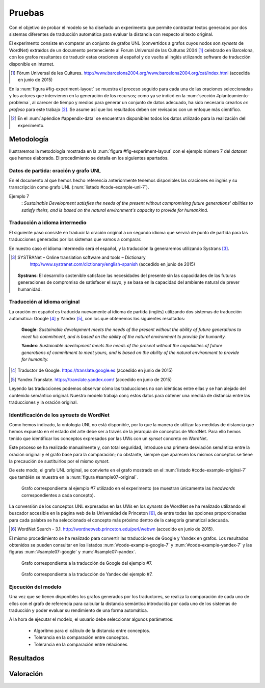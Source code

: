 
.. raw:: latex

    \newpage


Pruebas
=======
Con el objetivo de probar el modelo se ha diseñado un experimento que permite
contrastar textos generados por dos sistemas diferentes de traducción automática
para evaluar la distancia con respecto al texto original.

El experimento consiste en comparar un conjunto de grafos UNL
(convertidos a grafos cuyos nodos son *synsets* de WordNet) extraídos de un 
documento perteneciente al Forum Universal de las Culturas 2004 [#]_ celebrado
en Barcelona, con los grafos resultantes de traducir estas oraciones al
español y de vuelta al inglés utilizando software de traducción disponible
en internet.

.. [#] Fòrum Universal de les Cultures. 
   http://www.barcelona2004.org/www.barcelona2004.org/cat/index.html
   (accedida en junio de 2015)
   
   
.. _fig-experiment-layout:
.. graphviz::
   :caption: Metodología elaborada para obtener el conjunto de datos utilizado en la experimentación del modelo. Se muestra la obtención de la distancia entre el grafo original y el obtenido a partir de la traducción de Yandex.

   digraph foo {
   
    rankdir=LR
    
    A[label="Oración\n[inglés]", shape=box]
    B[label="Oración\n[español]", shape=box]
    C[label="Oración Google\n[inglés]", shape=box]
    D[label="Oración Yandex\n[inglés]", shape=box]    
    
    UNL[label="Grafo UNL"]
    WordNet[label="Grafo WordNet"]
    
    WNYandex[label="Grafo Yandex\nWordNet"]
    
    {rank=same C,D, WNYandex}
    {rank=same A,UNL,WordNet}
    
    A -> B [label="Systrans"]
    B -> C [label="Google"]
    B -> D [label="Yandex"]
    
    A -> UNL [label="Spanish\nLanguage Centre"]
    UNL -> WordNet [label="autor"]
    
    D -> WNYandex [label="autor"]
    
    DistYandex[label="d(ori, yandex)"]
        
    model [label="Modelo propuesto", shape=diamond, style=filled]
    {rank=same B,model, DistYandex}
    
    
    WordNet -> model
    WNYandex -> model    
    model -> DistYandex
    
    # Invisible to fit layout
    inv1[shape=none, label=""]
    inv2[shape=none, label=""]
    {rank=same B,model, inv1, inv2, DistYandex}
    B -> inv1 -> inv2 -> model [style=invis]
   }

En la :num:`figura #fig-experiment-layout` se muestra el proceso seguido para cada
una de las oraciones seleccionadas y los actores que intervienen en la generación de
los recursos; como ya se indicó en la :num:`sección #planteamiento-problema`, al
carecer de tiempo y medios para generar un conjunto de datos adecuado, ha sido 
necesario crearlos *ex profeso* para este trabajo [#]_. Se asume así que los resultados
deben ser revisados con un enfoque más científico.

.. [#] En el :num:`apéndice #appendix-data` se encuentran disponibles todos los datos
   utilizado para la realización del experimento.


Metodología
-----------
Ilustraremos la metodología mostrada en la :num:`figura #fig-experiment-layout` con
el ejemplo número 7 del *dataset* que hemos elaborado. El procedimiento se detalla
en los siguientes apartados.

Datos de partida: oración y grafo UNL
`````````````````````````````````````
En el documento al que hemos hecho referencia anteriormente tenemos disponibles las
oraciones en inglés y su transcripción como grafo UNL (:num:`listado #code-example-unl-7`).

Ejemplo 7
  : *Sustainable Development satisfies the needs of the present without compromising future generations' abilities to satisfy theirs, and is based on the natural environment's capacity to provide for humankind.*
  
  
.. code-block:: unl
   :caption: Codificación UNL original de la oración ejemplo 7.
   :name: code-example-unl-7
   
   [S]
   aoj:01(rest(icl>be).@entry,:02)
   mod:02(development(icl>event).@def.@entry,sustainable(mod<thing))
   met:01(rest(icl>be).@entry,capacity(icl>ability).@def)
   mod:01(capacity(icl>ability).@def,environment.@def)
   mod:01(environment.@def,natural(mod<thing))
   obj:01(capacity(icl>ability).@def,provide_for)
   ben:01(provide_for,humankind.@def)
   and(:01.@entry,:03)
   agt:03(satisfy(icl>do):01.@entry,:02)
   obj:03(satisfy(icl>do):01.@entry,need(icl<abstract thing):01.@def.@pl)
   mod:03(need(icl<abstract thing):01.@def.@pl,present(icl>time).@def)
   man:03(satisfy(icl>do):01.@entry,without(icl>how))
   obj:03(without(icl>how),compromise(icl>do))
   obj:03(compromise(icl>do),ability)
   mod:03(ability,:04)
   mod:04(generation(icl>human group).@def.@entry.@pl,future(mod<thing))
   obj:03(ability,satisfy(icl>do):02)
   obj:03(satisfy(icl>do):02,need(icl<abstract thing):02.@def.@pl)
   mod:03(need(icl<abstract thing):02.@def.@pl,:04)
   [/S]
   

Traducción a idioma intermedio
``````````````````````````````
El siguiente paso consiste en traducir la oración original a un segundo idioma que
servirá de punto de partida para las traducciones generadas por los sistemas que vamos
a comparar.

En nuestro caso el idioma intermedio será el español, y la traducción la generaremos
utilizando Systrans [#]_.

.. [#] SYSTRANet – Online translation software and tools – Dictionary
   http://www.systranet.com/dictionary/english-spanish (accedido en junio
   de 2015)
     
  **Systrans**: El desarrollo sostenible satisface las necesidades del presente sin las capacidades de las futuras generaciones de compromiso de satisfacer el suyo, y se basa en la capacidad del ambiente natural de prever humanidad.
  

Traducción al idioma original
`````````````````````````````
La oración en español es traducida nuevamente al idioma de partida (inglés) utilizando
dos sistemas de traducción automática: Google [#]_ y Yandex [#]_, con los que obtenemos
los siguientes resultados:

  **Google**: *Sustainable development meets the needs of the present without the ability of future generations to meet his commitment, and is based on the ability of the natural environment to provide for humanity.*
  
  **Yandex**: *Sustainable development meets the needs of the present without the capabilities of future generations of commitment to meet yours, and is based on the ability of the natural environment to provide for humanity.*
  
.. [#] Traductor de Google. https://translate.google.es (accedido en junio de 2015)

.. [#] Yandex.Translate. https://translate.yandex.com/ (accedido en junio de 2015)

Leyendo las traducciones podemos observar cómo las traducciones no son idénticas entre
ellas y se han alejado del contenido semántico original. Nuestro modelo trabaja conç
estos datos para obtener una medida de distancia entre las traducciones y la oración
original.

Identificación de los *synsets* de WordNet
``````````````````````````````````````````
Como hemos indicado, la ontología UNL no está disponible, por lo que la manera
de utilizar las medidas de distancia que hemos expuesto en el estado del arte debe
ser a través de la jerarquía de conceptos de WordNet. Para ello hemos tenido que
identificar los conceptos expresados por las UWs con un *synset* concreto en WordNet.

Este proceso se ha realizado manualmente y, con total seguridad, introduce una primera
desviación semántica entre la oración original y el grafo base para la comparación; no
obstante, siempre que aparecen los mismos conceptos se tiene la precaución de
sustituirlos por el mismo *synset*.

De este modo, el grafo UNL original, se convierte en el grafo mostrado en el 
:num:`listado #code-example-original-7` que también se muestra en la
:num:`figura #sample07-original`.

.. code-block:: unl
   :caption: Codificación utilizando los *synsets* de WordNet de la oración ejemplo 7.
   :name: code-example-original-7
   
   {unl}
   aoj(rest%2:42:12::, development%1:22:02::)
   mod(development%1:22:02::, sustainable%3:01:00::)
   met(rest%2:42:12::, capacity%1:07:00::)
   mod(capacity%1:07:00::, environment%1:15:00::)
   mod(environment%1:15:00::, natural%3:00:02::)
   obj(capacity%1:07:00::, provide%2:34:00::)
   ben(provide%2:34:00::, humankind%1:05:00::)
   and(rest%2:42:12::, satisfy%2:34:01::)
   agt(satisfy%2:34:01::, development%1:22:02::)
   obj(satisfy%2:34:01::, need%1:17:00::)
   mod(need%1:17:00::, present%3:00:01::)
   man(satisfy%2:34:01::, compromise%2:32:03::)
   obj(compromise%2:32:03::, ability%1:07:00::)
   mod(ability%1:07:00::, generation%1:14:01::)
   mod(generation%1:14:01::, future%3:00:00::)
   obj(ability%1:07:00::, 02%satisfy%2:34:01::)
   obj(02%satisfy%2:34:01::, 02%need%1:17:00::)
   mod(02%need%1:17:00::, generation%1:14:01::)
   {/unl}


.. figure:: ../../data/samples/sample07_original.png
   :name: sample07-original
   :scale: 100 %
   :width: 100 %
   
   Grafo correspondiente al ejemplo #7 utilizado en el experimento (se muestran
   únicamente las *headwords* correspondientes a cada concepto).

La conversión de los conceptos UNL expresados en las UWs en los *synsets* de WordNet
se ha realizado utilizando el buscador accesible en la página web de la Universidad
de Princeton [#]_, de entre todas las opciones proporcionadas para cada palabra se
ha seleccionado el concepto más próximo dentro de la categoría gramatical adecuada.

.. [#] WordNet Search - 3.1. http://wordnetweb.princeton.edu/perl/webwn (accedido en
   junio de 2015).

El mismo procedimiento se ha realizado para convertir las traducciones de Google y
Yandex en grafos. Los resultados obtenidos se pueden consultar en los listados
:num:`#code-example-google-7` y :num:`#code-example-yandex-7` y las figuras
:num:`#sample07-google` y :num:`#sample07-yandex`.

.. code-block:: unl
   :caption: Codificación utilizando los *synsets* de WordNet del resultado de la traducción de la oración ejemplo 7 mediante el sistema Google.
   :name: code-example-google-7

    {unl}
    aoj(rest%2:42:12::, development%1:22:02::)
    mod(development%1:22:02::, sustainable%3:01:00::)
    met(rest%2:42:12::, ability%1:07:00::)
    mod(ability%1:07:00::, environment%1:15:00::)
    mod(environment%1:15:00::, natural%3:00:02::)
    obj(ability%1:07:00::, provide%2:34:00::)
    ben(provide%2:34:00::, humankind%1:05:00::)
    and(rest%2:42:12::, meet%2:42:02::)
    agt(meet%2:42:02::, development%1:22:02::)
    obj(meet%2:42:02::, need%1:17:00::)
    mod(need%1:17:00::, present%3:00:01::)
    man(meet%2:42:02::, 02%ability%1:07:00::)
    mod(02%ability%1:07:00::, generation%1:14:01::)
    mod(generation%1:14:01::, future%3:00:00::)
    obj(02%ability%1:07:00::, 02%meet%2:42:02::)
    agt(02%meet%2:42:02::, generation%1:14:01::)
    agt(02%meet%2:42:02::, commitment%1:04:00::)
    {/unl}


.. figure:: ../../data/samples/sample07_google.png
   :name: sample07-google
   :scale: 100 %
   :width: 100 %
   
   Grafo correspondiente a la traducción de Google del ejemplo #7.
   
   
.. code-block:: unl
   :caption: Codificación utilizando los *synsets* de WordNet del resultado de la traducción de la oración ejemplo 7 mediante el sistema Yandex.
   :name: code-example-yandex-7

    {unl}
    aoj(rest%2:42:12::, development%1:22:02::)
    mod(development%1:22:02::, sustainable%3:01:00::)
    met(rest%2:42:12::, ability%1:07:00::)
    mod(ability%1:07:00::, environment%1:15:00::)
    mod(environment%1:15:00::, natural%3:00:02::)
    obj(ability%1:07:00::, provide%2:34:00::)
    ben(provide%2:34:00::, humankind%1:05:00::)
    and(rest%2:42:12::, meet%2:42:02::)
    agt(meet%2:42:02::, development%1:22:02::)
    obj(meet%2:42:02::, need%1:17:00::)
    mod(need%1:17:00::, present%3:00:01::)
    man(meet%2:42:02::, capability%1:07:00::)
    mod(capability%1:07:00::, generation%1:14:01::)
    mod(generation%1:14:01::, future%3:00:00::)
    mod(capability%1:07:00::, commitment%1:04:00::)
    mod(commitment%1:04:00::, 02%meet%2:42:02::)
    {/unl}


.. figure:: ../../data/samples/sample07_yandex.png
   :name: sample07-yandex
   :scale: 100 %
   :width: 100 %
   
   Grafo correspondiente a la traducción de Yandex del ejemplo #7.


Ejecución del modelo
````````````````````
Una vez que se tienen disponibles los grafos generados por los traductores, se 
realiza la comparación de cada uno de ellos con el grafo de referencia para calcular
la distancia semántica introducida por cada uno de los sistemas de traducción y
poder evaluar su rendimiento de una forma automática.

A la hora de ejecutar el modelo, el usuario debe seleccionar algunos parámetros:

 * Algoritmo para el cálculo de la distancia entre conceptos.
 * Tolerancia en la comparación entre conceptos.
 * Tolerancia en la comparación entre relaciones.




Resultados
----------

Valoración
----------
